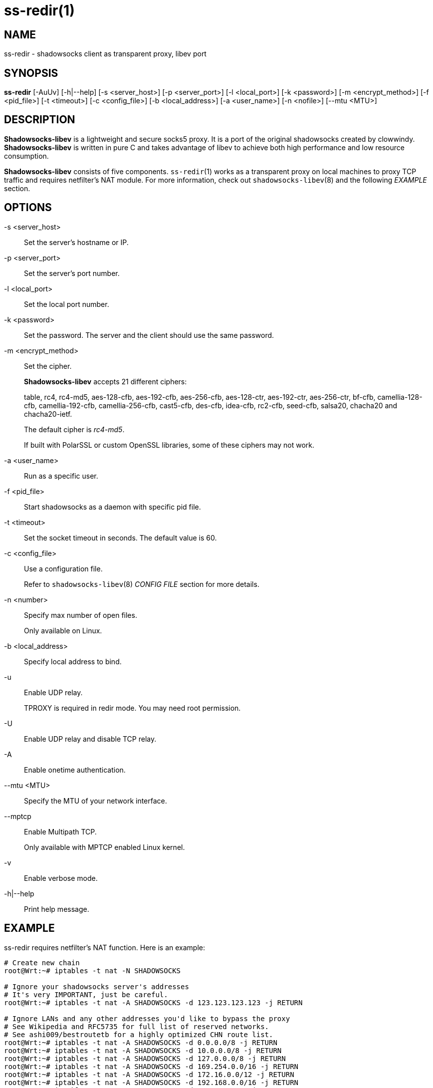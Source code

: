 ss-redir(1)
===========

NAME
----
ss-redir - shadowsocks client as transparent proxy, libev port

SYNOPSIS
--------
*ss-redir*
 [-AuUv] [-h|--help]
 [-s <server_host>] [-p <server_port>] [-l <local_port>]
 [-k <password>] [-m <encrypt_method>] [-f <pid_file>]
 [-t <timeout>] [-c <config_file>] [-b <local_address>]
 [-a <user_name>] [-n <nofile>] [--mtu <MTU>]

DESCRIPTION
-----------
*Shadowsocks-libev* is a lightweight and secure socks5 proxy.
It is a port of the original shadowsocks created by clowwindy.
*Shadowsocks-libev* is written in pure C and takes advantage of libev to
achieve both high performance and low resource consumption.

*Shadowsocks-libev* consists of five components.
`ss-redir`(1) works as a transparent proxy on local machines to proxy TCP
traffic and requires netfilter's NAT module.
For more information, check out `shadowsocks-libev`(8) and the following
'EXAMPLE' section.

OPTIONS
-------
-s <server_host>::
Set the server's hostname or IP.

-p <server_port>::
Set the server's port number.

-l <local_port>::
Set the local port number.

-k <password>::
Set the password. The server and the client should use the same
password.

-m <encrypt_method>::
Set the cipher.
+
*Shadowsocks-libev* accepts 21 different ciphers:
+
table, rc4, rc4-md5, aes-128-cfb, aes-192-cfb, aes-256-cfb,
aes-128-ctr, aes-192-ctr, aes-256-ctr, bf-cfb,
camellia-128-cfb, camellia-192-cfb, camellia-256-cfb, cast5-cfb, des-cfb,
idea-cfb, rc2-cfb, seed-cfb, salsa20, chacha20 and chacha20-ietf.
+
The default cipher is 'rc4-md5'.
+
If built with PolarSSL or custom OpenSSL libraries, some of
these ciphers may not work.

-a <user_name>::
Run as a specific user.

-f <pid_file>::
Start shadowsocks as a daemon with specific pid file.

-t <timeout>::
Set the socket timeout in seconds. The default value is 60.

-c <config_file>::
Use a configuration file.
+
Refer to `shadowsocks-libev`(8) 'CONFIG FILE' section for more details.

-n <number>::
Specify max number of open files.
+
Only available on Linux.

-b <local_address>::
Specify local address to bind.

-u::
Enable UDP relay.
+
TPROXY is required in redir mode. You may need root permission.

-U::
Enable UDP relay and disable TCP relay.

-A::
Enable onetime authentication.

--mtu <MTU>::
Specify the MTU of your network interface.

--mptcp::
Enable Multipath TCP.
+
Only available with MPTCP enabled Linux kernel.

-v::
Enable verbose mode.

-h|--help::
Print help message.

EXAMPLE
-------
ss-redir requires netfilter's NAT function. Here is an example:

....
# Create new chain
root@Wrt:~# iptables -t nat -N SHADOWSOCKS

# Ignore your shadowsocks server's addresses
# It's very IMPORTANT, just be careful.
root@Wrt:~# iptables -t nat -A SHADOWSOCKS -d 123.123.123.123 -j RETURN

# Ignore LANs and any other addresses you'd like to bypass the proxy
# See Wikipedia and RFC5735 for full list of reserved networks.
# See ashi009/bestroutetb for a highly optimized CHN route list.
root@Wrt:~# iptables -t nat -A SHADOWSOCKS -d 0.0.0.0/8 -j RETURN
root@Wrt:~# iptables -t nat -A SHADOWSOCKS -d 10.0.0.0/8 -j RETURN
root@Wrt:~# iptables -t nat -A SHADOWSOCKS -d 127.0.0.0/8 -j RETURN
root@Wrt:~# iptables -t nat -A SHADOWSOCKS -d 169.254.0.0/16 -j RETURN
root@Wrt:~# iptables -t nat -A SHADOWSOCKS -d 172.16.0.0/12 -j RETURN
root@Wrt:~# iptables -t nat -A SHADOWSOCKS -d 192.168.0.0/16 -j RETURN
root@Wrt:~# iptables -t nat -A SHADOWSOCKS -d 224.0.0.0/4 -j RETURN
root@Wrt:~# iptables -t nat -A SHADOWSOCKS -d 240.0.0.0/4 -j RETURN

# Anything else should be redirected to shadowsocks's local port
root@Wrt:~# iptables -t nat -A SHADOWSOCKS -p tcp -j REDIRECT --to-ports 12345

# Add any UDP rules
root@Wrt:~# ip rule add fwmark 0x01/0x01 table 100
root@Wrt:~# ip route add local 0.0.0.0/0 dev lo table 100
root@Wrt:~# iptables -t mangle -A SHADOWSOCKS -p udp --dport 53 -j TPROXY --on-port 12345 --tproxy-mark 0x01/0x01

# Apply the rules
root@Wrt:~# iptables -t nat -A PREROUTING -p tcp -j SHADOWSOCKS
root@Wrt:~# iptables -t mangle -A PREROUTING -j SHADOWSOCKS

# Start the shadowsocks-redir
root@Wrt:~# ss-redir -u -c /etc/config/shadowsocks.json -f /var/run/shadowsocks.pid
....

SEE ALSO
--------
`ss-local`(1),
`ss-server`(1),
`ss-tunnel`(1),
`ss-manager`(1),
`shadowsocks-libev`(8),
`iptables`(8),
/etc/shadowsocks-libev/config.json
